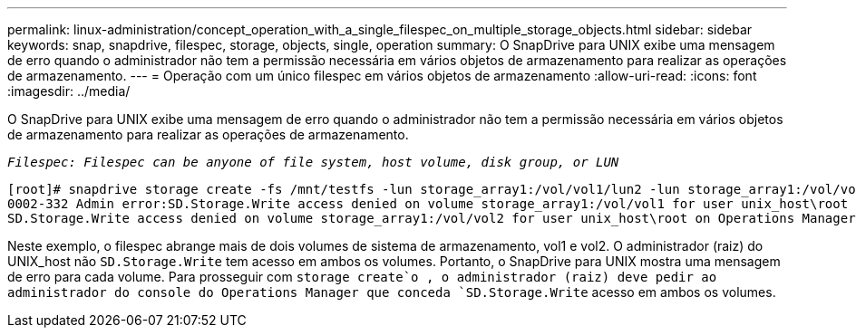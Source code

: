 ---
permalink: linux-administration/concept_operation_with_a_single_filespec_on_multiple_storage_objects.html 
sidebar: sidebar 
keywords: snap, snapdrive, filespec, storage, objects, single, operation 
summary: O SnapDrive para UNIX exibe uma mensagem de erro quando o administrador não tem a permissão necessária em vários objetos de armazenamento para realizar as operações de armazenamento. 
---
= Operação com um único filespec em vários objetos de armazenamento
:allow-uri-read: 
:icons: font
:imagesdir: ../media/


[role="lead"]
O SnapDrive para UNIX exibe uma mensagem de erro quando o administrador não tem a permissão necessária em vários objetos de armazenamento para realizar as operações de armazenamento.

`_Filespec: Filespec can be anyone of file system, host volume, disk group, or LUN_`

[listing]
----
[root]# snapdrive storage create -fs /mnt/testfs -lun storage_array1:/vol/vol1/lun2 -lun storage_array1:/vol/vol2/lun2  -lunsize 100m
0002-332 Admin error:SD.Storage.Write access denied on volume storage_array1:/vol/vol1 for user unix_host\root on Operations Manager server ops_mngr_server
SD.Storage.Write access denied on volume storage_array1:/vol/vol2 for user unix_host\root on Operations Manager server ops_mngr_server
----
Neste exemplo, o filespec abrange mais de dois volumes de sistema de armazenamento, vol1 e vol2. O administrador (raiz) do UNIX_host não `SD.Storage.Write` tem acesso em ambos os volumes. Portanto, o SnapDrive para UNIX mostra uma mensagem de erro para cada volume. Para prosseguir com `storage create`o , o administrador (raiz) deve pedir ao administrador do console do Operations Manager que conceda `SD.Storage.Write` acesso em ambos os volumes.
